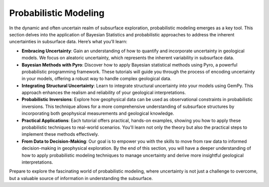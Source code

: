 Probabilistic Modeling
^^^^^^^^^^^^^^^^^^^^^^

In the dynamic and often uncertain realm of subsurface exploration, probabilistic modeling emerges as a key tool. This section delves into the application of Bayesian Statistics and probabilistic approaches to address the inherent uncertainties in subsurface data. Here’s what you’ll learn:

- **Embracing Uncertainty**: Gain an understanding of how to quantify and incorporate uncertainty in geological models. We focus on aleatoric uncertainty, which represents the inherent variability in subsurface data.

- **Bayesian Methods with Pyro**: Discover how to apply Bayesian statistical methods using Pyro, a powerful probabilistic programming framework. These tutorials will guide you through the process of encoding uncertainty in your models, offering a robust way to handle complex geological data.

- **Integrating Structural Uncertainty**: Learn to integrate structural uncertainty into your models using GemPy. This approach enhances the realism and reliability of your geological interpretations.

- **Probabilistic Inversions**: Explore how geophysical data can be used as observational constraints in probabilistic inversions. This technique allows for a more comprehensive understanding of subsurface structures by incorporating both geophysical measurements and geological knowledge.

- **Practical Applications**: Each tutorial offers practical, hands-on examples, showing you how to apply these probabilistic techniques to real-world scenarios. You'll learn not only the theory but also the practical steps to implement these methods effectively.

- **From Data to Decision-Making**: Our goal is to empower you with the skills to move from raw data to informed decision-making in geophysical exploration. By the end of this section, you will have a deeper understanding of how to apply probabilistic modeling techniques to manage uncertainty and derive more insightful geological interpretations.

Prepare to explore the fascinating world of probabilistic modeling, where uncertainty is not just a challenge to overcome, but a valuable source of information in understanding the subsurface.
